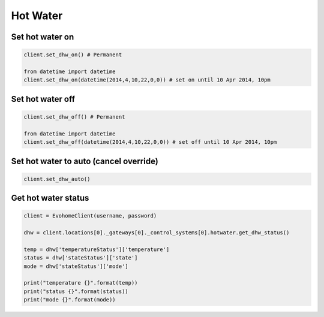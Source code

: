 Hot Water
=========

Set hot water on
----------------

.. code-block:: python

    client.set_dhw_on() # Permanent

    from datetime import datetime
    client.set_dhw_on(datetime(2014,4,10,22,0,0)) # set on until 10 Apr 2014, 10pm
    
    

Set hot water off
-----------------

.. code-block:: python

    client.set_dhw_off() # Permanent

    from datetime import datetime
    client.set_dhw_off(datetime(2014,4,10,22,0,0)) # set off until 10 Apr 2014, 10pm

Set hot water to auto (cancel override)
---------------------------------------

.. code-block:: python

    client.set_dhw_auto()

Get hot water status
--------------------

.. code-block:: python

    client = EvohomeClient(username, password)
 
    dhw = client.locations[0]._gateways[0]._control_systems[0].hotwater.get_dhw_status()

    temp = dhw['temperatureStatus']['temperature']
    status = dhw['stateStatus']['state']
    mode = dhw['stateStatus']['mode']

    print("temperature {}".format(temp))
    print("status {}".format(status))
    print("mode {}".format(mode))

